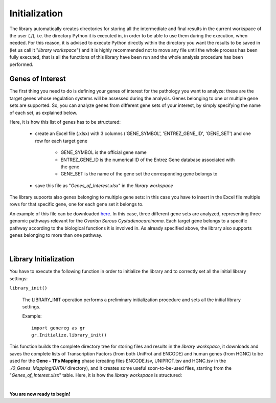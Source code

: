 Initialization
============================================

The library automatically creates directories for storing all the intermediate and final results in the current workspace of the user (./), i.e. the directory Python it is executed in, in order to be able to use them during the execution, when needed.
For this reason, it is advised to execute Python directly within the directory you want the results to be saved in (let us call it "*library workspace*") and it is highly recommended not to move any file until the whole process has been fully executed, that is all the functions of this library have been run and the whole analysis procedure has been performed.

------------------
Genes of Interest
------------------
The first thing you need to do is defining your genes of interest for the pathology you want to analyze: these are the target genes whose regulation systems will be assessed during the analysis. Genes belonging to one or multiple gene sets are supported. So, you can analyze genes from different gene sets of your interest, by simply specifying the name of each set, as explained below.

Here, it is how this list of genes has to be structured:
    
	* create an Excel file (.xlsx) with 3 columns ('GENE_SYMBOL', 'ENTREZ_GENE_ID', 'GENE_SET') and one row for each target gene
	
		* GENE_SYMBOL is the official gene name

		* ENTREZ_GENE_ID is the numerical ID of the Entrez Gene database associated with the gene

		* GENE_SET is the name of the gene set the corresponding gene belongs to

	* save this file as "*Genes_of_Interest.xlsx*" in the *library workspace*

The library supoorts also genes belonging to multiple gene sets: in this case you have to insert in the Excel file multiple rows for that specific gene, one for each gene set it belongs to.

An example of this file can be downloaded `here <https://github.com/Kia23/genereg/raw/master/DATA/sample_files/Genes_of_Interest.xlsx>`_. In this case, three different gene sets are analyzed, representing three genomic pathways relevant for the *Ovarian Serous Cystadenocarcinoma*. Each target gene belongs to a specific pathway according to the biological functions it is involved in. As already specified above, the library also supports genes belonging to more than one pathway.

|

-----------------------
Library Initialization
-----------------------
You have to execute the following function in order to initialize the library and to correctly set all the initial library settings:

``library_init()``

	The LIBRARY_INIT operation performs a preliminary initialization procedure and sets all the initial library settings.
	
	Example::

		import genereg as gr
		gr.Initialize.library_init()

This function builds the complete directory tree for storing files and results in the *library workspace*, it downloads and saves the complete lists of Transcription Factors (from both UniProt and ENCODE) and human genes (from HGNC) to be used for the **Gene - TFs Mapping** phase (creating files ENCODE.tsv, UNIPROT.tsv and HGNC.tsv in the *./0_Genes_Mapping/DATA/* directory), and it creates some useful soon-to-be-used files, starting from the "*Genes_of_Interest.xlsx*" table.
Here, it is how the *library workspace* is structured:

.. image:: images/directory_tree.png
 

|

**You are now ready to begin!**

